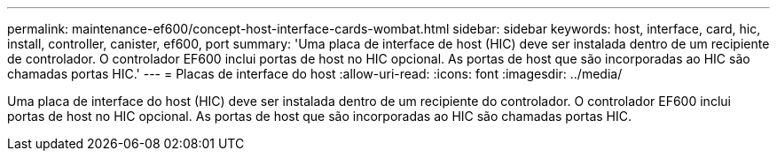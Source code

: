 ---
permalink: maintenance-ef600/concept-host-interface-cards-wombat.html 
sidebar: sidebar 
keywords: host, interface, card, hic, install, controller, canister, ef600, port 
summary: 'Uma placa de interface de host (HIC) deve ser instalada dentro de um recipiente de controlador. O controlador EF600 inclui portas de host no HIC opcional. As portas de host que são incorporadas ao HIC são chamadas portas HIC.' 
---
= Placas de interface do host
:allow-uri-read: 
:icons: font
:imagesdir: ../media/


[role="lead"]
Uma placa de interface do host (HIC) deve ser instalada dentro de um recipiente do controlador. O controlador EF600 inclui portas de host no HIC opcional. As portas de host que são incorporadas ao HIC são chamadas portas HIC.
